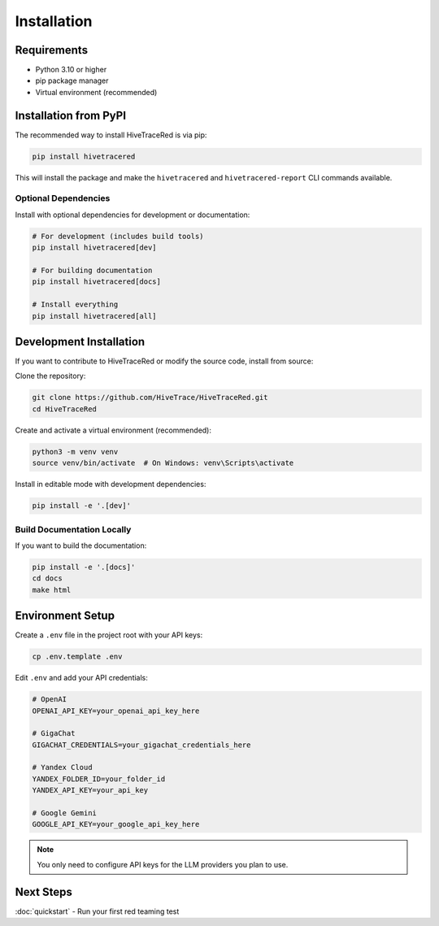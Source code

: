 Installation
============

Requirements
------------

* Python 3.10 or higher
* pip package manager
* Virtual environment (recommended)

Installation from PyPI
----------------------

The recommended way to install HiveTraceRed is via pip:

.. code-block:: bash

   pip install hivetracered

This will install the package and make the ``hivetracered`` and ``hivetracered-report`` CLI commands available.

Optional Dependencies
~~~~~~~~~~~~~~~~~~~~~

Install with optional dependencies for development or documentation:

.. code-block:: bash

   # For development (includes build tools)
   pip install hivetracered[dev]

   # For building documentation
   pip install hivetracered[docs]

   # Install everything
   pip install hivetracered[all]

Development Installation
------------------------

If you want to contribute to HiveTraceRed or modify the source code, install from source:

Clone the repository:

.. code-block:: bash

   git clone https://github.com/HiveTrace/HiveTraceRed.git
   cd HiveTraceRed

Create and activate a virtual environment (recommended):

.. code-block:: bash

   python3 -m venv venv
   source venv/bin/activate  # On Windows: venv\Scripts\activate

Install in editable mode with development dependencies:

.. code-block:: bash

   pip install -e '.[dev]'

Build Documentation Locally
~~~~~~~~~~~~~~~~~~~~~~~~~~~~

If you want to build the documentation:

.. code-block:: bash

   pip install -e '.[docs]'
   cd docs
   make html

Environment Setup
-----------------

Create a ``.env`` file in the project root with your API keys:

.. code-block:: bash

   cp .env.template .env

Edit ``.env`` and add your API credentials:

.. code-block:: bash

   # OpenAI
   OPENAI_API_KEY=your_openai_api_key_here

   # GigaChat
   GIGACHAT_CREDENTIALS=your_gigachat_credentials_here

   # Yandex Cloud
   YANDEX_FOLDER_ID=your_folder_id
   YANDEX_API_KEY=your_api_key

   # Google Gemini
   GOOGLE_API_KEY=your_google_api_key_here

.. note::
   You only need to configure API keys for the LLM providers you plan to use.

Next Steps
----------

:doc:`quickstart` - Run your first red teaming test